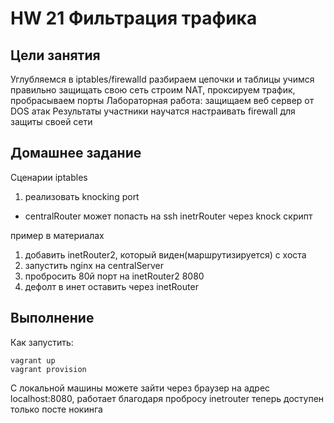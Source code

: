 * HW 21 Фильтрация трафика
** Цели занятия
   Углубляемся в iptables/firewalld
   разбираем цепочки и таблицы
   учимся правильно защищать свою сеть
   строим NAT, проксируем трафик, пробрасываем порты
   Лабораторная работа: защищаем веб сервер от DOS атак
   Результаты
   участники научатся настраивать firewall для защиты своей сети

** Домашнее задание
Сценарии iptables
   1) реализовать knocking port
   - centralRouter может попасть на ssh inetrRouter через knock скрипт
   пример в материалах
   1) добавить inetRouter2, который виден(маршрутизируется) с хоста
   2) запустить nginx на centralServer
   3) пробросить 80й порт на inetRouter2 8080
   4) дефолт в инет оставить через inetRouter
** Выполнение
   Как запустить:
   #+BEGIN_SRC
   vagrant up
   vagrant provision
   #+END_SRC
   С локальной машины можете зайти через браузер на адрес localhost:8080, работает благодаря пробросу
   inetrouter теперь доступен только посте нокинга


